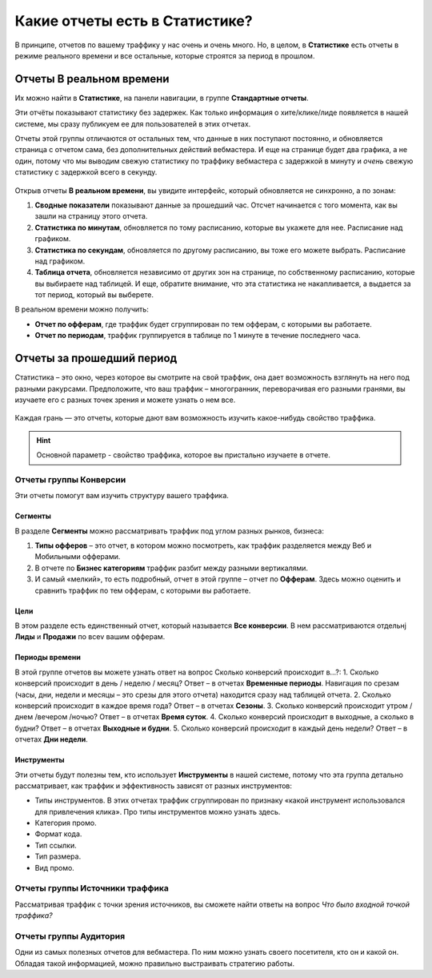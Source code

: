 ===============================
Какие отчеты есть в Статистике?
===============================

В принципе, отчетов по вашему траффику у нас очень и очень много. Но, в целом, в **Статистике** есть отчеты в режиме реального времени и все остальные, которые строятся за период в прошлом. 

*************************
Отчеты В реальном времени
*************************

Их можно найти в **Статистике**, на панели навигации, в группе **Стандартные отчеты**.

Эти отчёты показывают статистику без задержек. Как только информация о хите/клике/лиде появляется в нашей системе, мы сразу публикуем ее для пользователей в этих отчетах.

Отчеты этой группы отличаются от остальных тем, что данные в них поступают постоянно, и обновляется страница с отчетом сама, без дополнительных действий вебмастера. И еще на странице будет два графика, а не один, потому что мы выводим свежую статистику по траффику вебмастера с задержкой в минуту и *очень* свежую статистику с задержкой всего в секунду.

.. figure:: ../../img/statistics/realtime.png
       :scale: 100 %
       :align: center
       :alt: отчет в реальном времени
 
Открыв отчеты **В реальном времени**, вы увидите интерфейс, который обновляется не синхронно, а по зонам:

1.	**Сводные показатели** показывают данные за прошедший час. Отсчет начинается с того момента, как вы зашли на страницу этого отчета.
2.	**Статистика по минутам**, обновляется по тому расписанию, которые вы укажете для нее. Расписание над графиком.
3.	**Статистика по секундам**, обновляется по другому расписанию, вы тоже его можете выбрать. Расписание над графиком.
4.	**Таблица отчета**, обновляется независимо от других зон на странице, по собственному расписанию, которые вы выбираете над таблицей. И еще, обратите внимание, что эта статистика не накапливается, а выдается за тот период, который вы выберете.

В реальном времени можно получить:

* **Отчет по офферам**, где траффик будет сгруппирован по тем офферам, с которыми вы работаете.
* **Отчет по периодам**, траффик группируется в таблице по 1 минуте в течение последнего часа.

**************************
Отчеты за прошедший период
**************************

Статистика – это окно, через которое вы смотрите на свой траффик, она дает возможность взглянуть на него под разными ракурсами. Предположите, что ваш траффик – многогранник, переворачивая его разными гранями, вы изучаете его с разных точек зрения и можете узнать о нем все.

.. figure:: ../../img/statistics/dodecaedro.png
       :width: 400
       :align: center
       :alt: многогранник статистики

Каждая грань — это отчеты, которые дают вам возможность изучить какое-нибудь свойство траффика.

.. hint:: Основной параметр - свойство траффика, которое вы пристально изучаете в отчете.

Отчеты группы Конверсии
=======================

Эти отчеты помогут вам изучить структуру вашего траффика. 

Сегменты
--------

В разделе **Сегменты** можно рассматривать траффик под углом разных рынков, бизнеса:

1.	**Типы офферов** – это отчет, в котором можно посмотреть, как траффик разделяется между Веб и Мобильными офферами.
2.	В отчете по **Бизнес категориям** траффик разбит между разными вертикалями. 
3.	И самый «мелкий», то есть подробный, отчет в этой группе – отчет по **Офферам**. Здесь можно оценить и сравнить траффик по тем офферам, с которыми вы работаете.

Цели
----

В этом разделе есть единственный отчет, который называется **Все конверсии**. В нем рассматриваются отдельнj **Лиды** и **Продажи** по всеv вашим офферам.

Периоды времени
---------------

В этой группе отчетов вы можете узнать ответ на вопрос Сколько конверсий происходит в…?:
1.	Сколько конверсий происходит в день / неделю / месяц? Ответ – в отчетах **Временные периоды**. Навигация по срезам (часы, дни, недели и месяцы – это срезы для этого отчета) находится сразу над таблицей отчета.
2.	Сколько конверсий происходит в каждое время года? Ответ – в отчетах **Сезоны**.
3.	Сколько конверсий происходит утром / днем /вечером /ночью? Ответ – в отчетах **Время суток**.
4.	Сколько конверсий происходит в выходные, а сколько в будни? Ответ – в отчетах **Выходные и будни**.
5.	Сколько конверсий происходит в каждый день недели? Ответ – в отчетах **Дни недели**.

Инструменты
-----------

Эти отчеты будут полезны тем, кто использует **Инструменты** в нашей системе, потому что эта группа детально рассматривает, как траффик и эффективность зависят от разных инструментов:

* Типы инструментов. В этих отчетах траффик сгруппирован по признаку «какой инструмент использовался для привлечения клика». Про типы инструментов можно узнать здесь.
* Категория промо.
* Формат кода.
* Тип ссылки.
* Тип размера.
* Вид промо.

Отчеты группы Источники траффика
================================

Рассматривая траффик с точки зрения источников, вы сможете найти ответы на вопрос *Что было входной точкой траффика?*

Отчеты группы Аудитория
=======================

Одни из самых полезных отчетов для вебмастера. По ним можно узнать своего посетителя, кто он и какой он. Обладая такой информацией, можно правильно выстраивать стратегию работы.
